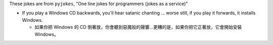 These jokes are from ``pyjokes``, "One line jokes for programmers (jokes as a service)"

* If you play a Windows CD backwards, you'll hear satanic chanting ... worse still, if you play it forwards, it installs Windows.

  - 如果你把 Windows 的 CD 倒著放，你會聽到惡魔般的聲響...更糟的是，如果你把它正著放，它會開始安裝 Windows。
